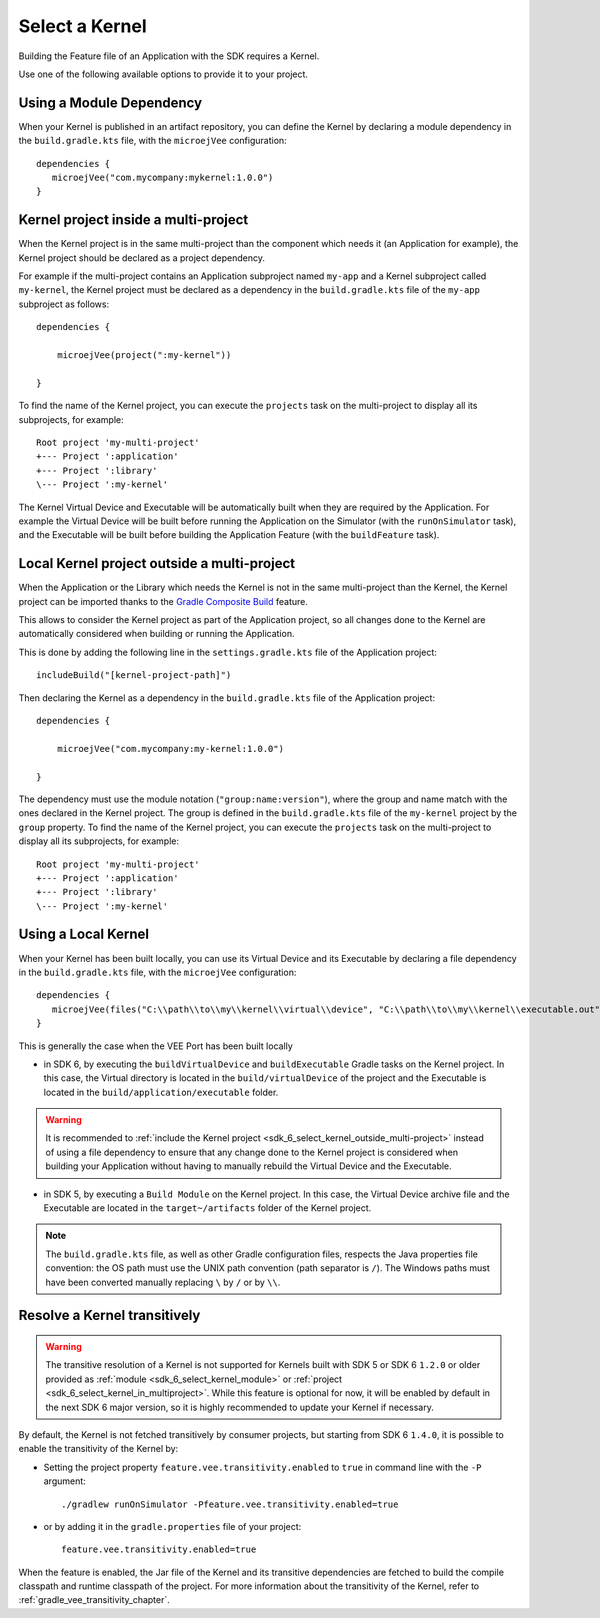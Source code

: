 .. _sdk_6_select_kernel:

Select a Kernel
===============

Building the Feature file of an Application with the SDK requires a Kernel.

Use one of the following available options to provide it to your project. 

.. _sdk_6_select_kernel_module:

Using a Module Dependency
~~~~~~~~~~~~~~~~~~~~~~~~~

When your Kernel is published in an artifact repository, 
you can define the Kernel by declaring a module dependency in the ``build.gradle.kts`` file, with the ``microejVee`` configuration::
   
   dependencies {
      microejVee("com.mycompany:mykernel:1.0.0")
   }

.. _sdk_6_select_kernel_in_multiproject:

Kernel project inside a multi-project
~~~~~~~~~~~~~~~~~~~~~~~~~~~~~~~~~~~~~

When the Kernel project is in the same multi-project than the component which needs it (an Application for example), 
the Kernel project should be declared as a project dependency.

For example if the multi-project contains an Application subproject named ``my-app`` and a Kernel subproject called ``my-kernel``,
the Kernel project must be declared as a dependency in the ``build.gradle.kts`` file of the ``my-app`` subproject as follows::

    dependencies {

        microejVee(project(":my-kernel"))

    }

To find the name of the Kernel project, you can execute the ``projects`` task on the multi-project to display all its subprojects, for example::

  Root project 'my-multi-project'
  +--- Project ':application'
  +--- Project ':library'
  \--- Project ':my-kernel'

The Kernel Virtual Device and Executable will be automatically built when they are required by the Application.
For example the Virtual Device will be built before running the Application on the Simulator (with the ``runOnSimulator`` task),
and the Executable will be built before building the Application Feature (with the ``buildFeature`` task).

.. _sdk_6_select_kernel_outside_multi-project:

Local Kernel project outside a multi-project
~~~~~~~~~~~~~~~~~~~~~~~~~~~~~~~~~~~~~~~~~~~~

When the Application or the Library which needs the Kernel is not in the same multi-project than the Kernel, 
the Kernel project can be imported thanks to the `Gradle Composite Build <https://docs.gradle.org/current/userguide/composite_builds.html>`_ feature.

This allows to consider the Kernel project as part of the Application project, 
so all changes done to the Kernel are automatically considered when building or running the Application.

This is done by adding the following line in the ``settings.gradle.kts`` file of the Application project::

  includeBuild("[kernel-project-path]")

Then declaring the Kernel as a dependency in the ``build.gradle.kts`` file of the Application project::

    dependencies {

        microejVee("com.mycompany:my-kernel:1.0.0")

    }

The dependency must use the module notation (``"group:name:version"``), where the group and name match with the ones declared in the Kernel project.
The group is defined in the ``build.gradle.kts`` file of the ``my-kernel`` project by the ``group`` property.
To find the name of the Kernel project, you can execute the ``projects`` task on the multi-project to display all its subprojects, for example::

  Root project 'my-multi-project'
  +--- Project ':application'
  +--- Project ':library'
  \--- Project ':my-kernel'

.. _sdk_6_select_local_kernel:

Using a Local Kernel
~~~~~~~~~~~~~~~~~~~~

When your Kernel has been built locally, 
you can use its Virtual Device and its Executable by declaring a file dependency in the ``build.gradle.kts`` file, with the ``microejVee`` configuration::

   dependencies {
      microejVee(files("C:\\path\\to\\my\\kernel\\virtual\\device", "C:\\path\\to\\my\\kernel\\executable.out"))
   }

This is generally the case when the VEE Port has been built locally

- in SDK 6, by executing the ``buildVirtualDevice`` and ``buildExecutable`` Gradle tasks on the Kernel project. 
  In this case, the Virtual directory is located in the ``build/virtualDevice`` of the project and the Executable is located in the ``build/application/executable`` folder.

.. warning::

   It is recommended to :ref:`include the Kernel project <sdk_6_select_kernel_outside_multi-project>` instead of using a file dependency to ensure that any change done to 
   the Kernel project is considered when building your Application without having to manually rebuild the Virtual Device and the Executable.
 
- in SDK 5, by executing a ``Build Module`` on the Kernel project. 
  In this case, the Virtual Device archive file and the Executable are located in the ``target~/artifacts`` folder of the Kernel project.

.. note::

   The ``build.gradle.kts`` file, as well as other Gradle configuration files, respects the Java properties file convention: 
   the OS path	must use the UNIX path convention (path separator is ``/``). 
   The Windows paths must have been converted manually replacing ``\`` by ``/`` or by ``\\``.

.. _sdk_6_kernel_transitivity:

Resolve a Kernel transitively
~~~~~~~~~~~~~~~~~~~~~~~~~~~~~

.. warning::

   The transitive resolution of a Kernel is not supported for Kernels built with SDK 5 or SDK 6 ``1.2.0`` or older provided 
   as :ref:`module <sdk_6_select_kernel_module>` or :ref:`project <sdk_6_select_kernel_in_multiproject>`.
   While this feature is optional for now, it will be enabled by default in the next SDK 6 major version, so it is highly recommended to update your Kernel if necessary.

By default, the Kernel is not fetched transitively by consumer projects, but starting from SDK 6 ``1.4.0``, it is possible to enable the transitivity of the Kernel by:

- Setting the project property ``feature.vee.transitivity.enabled`` to ``true`` in command line with the ``-P`` argument::
   
    ./gradlew runOnSimulator -Pfeature.vee.transitivity.enabled=true

- or by adding it in the ``gradle.properties`` file of your project::

    feature.vee.transitivity.enabled=true

When the feature is enabled, the Jar file of the Kernel and its transitive dependencies are fetched to build the compile classpath and runtime classpath of the project. 
For more information about the transitivity of the Kernel, refer to :ref:`gradle_vee_transitivity_chapter`.

..
   | Copyright 2008-2025, MicroEJ Corp. Content in this space is free 
   for read and redistribute. Except if otherwise stated, modification 
   is subject to MicroEJ Corp prior approval.
   | MicroEJ is a trademark of MicroEJ Corp. All other trademarks and 
   copyrights are the property of their respective owners.
